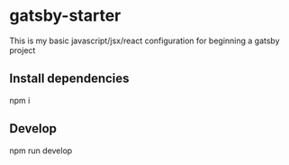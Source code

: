 #+OPTIONS: toc:nil
* gatsby-starter
This is my basic javascript/jsx/react configuration for beginning a gatsby project
** Install dependencies
npm i
** Develop
npm run develop
